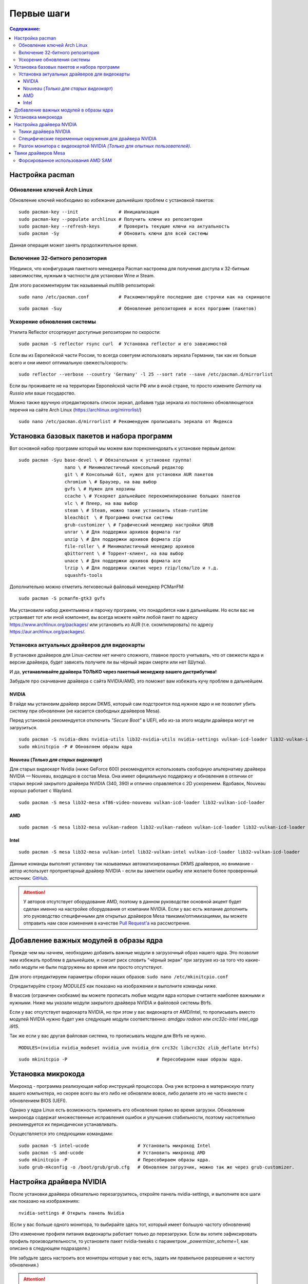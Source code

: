 .. ARU (c) 2018 - 2022, Pavel Priluckiy, Vasiliy Stelmachenok and contributors

   ARU is licensed under a
   Creative Commons Attribution-ShareAlike 4.0 International License.

   You should have received a copy of the license along with this
   work. If not, see <https://creativecommons.org/licenses/by-sa/4.0/>.

""""""""""""""
Первые шаги
""""""""""""""

.. contents:: Содержание:
  :depth: 3

==========================
Настройка pacman
==========================

----------------------------
Обновление ключей Arch Linux
----------------------------

Обновление ключей необходимо во избежание дальнейших проблем с установкой пакетов::

  sudo pacman-key --init               # Инициализация
  sudo pacman-key --populate archlinux # Получить ключи из репозитория
  sudo pacman-key --refresh-keys       # Проверить текущие ключи на актуальность
  sudo pacman -Sy                      # Обновить ключи для всей системы

Данная операция может занять продолжительное время.

---------------------------------
Включение 32-битного репозитория
---------------------------------

Убедимся, что конфигурация пакетного менеджера Pacman настроена для получения доступа к 32-битным зависимостям, нужным в частности для установки Wine и Steam.

Для этого раскоментируем так называемый *multilib* репозиторий::

  sudo nano /etc/pacman.conf           # Раскоментируйте последние две строчки как на скриншоте

.. image:: images/first-steps-1.png

::

  sudo pacman -Suy                     # Обновление репозиториев и всех программ (пакетов)

-------------------------------
Ускорение обновления системы
-------------------------------

Утилита Reflector отсортирует доступные репозитории по скорости::

  sudo pacman -S reflector rsync curl  # Установка reflector и его зависимостей

Если вы из Европейской части России, то всегда советуем использовать зеркала Германии,
так как их больше всего и они имеют оптимальную свежесть/скорость::

  sudo reflector --verbose --country 'Germany' -l 25 --sort rate --save /etc/pacman.d/mirrorlist

Если вы проживаете не на территории Европейской части РФ или в иной стране, то просто измените *Germany* на *Russia* или ваше государство.

Можно также вручную отредактировать список зеркал, добавив туда зеркала из постоянно обновляющегося перечня на сайте Arch Linux (https://archlinux.org/mirrorlist/) ::

  sudo nano /etc/pacman.d/mirrorlist # Рекомендуем прописывать зеркала от Яндекса

==============================================
Установка базовых пакетов и набора программ
==============================================

Вот основной набор программ который мы можем вам порекомендовать к установке первым делом::

  sudo pacman -Syu base-devel \ # Обязательная к установке группа!
                   nano \ # Минималистичный консольный редактор
                   git \ # Консольный Git, нужен для установки AUR пакетов
                   chromium \ # Браузер, на ваш выбор
                   gvfs \ # Нужен для корзины
                   ccache \ # Ускоряет дальнейшее перекомпилирование больших пакетов
                   vlc \ # Плеер, на ваш выбор
                   steam \ # Steam, можно также установить steam-runtime
                   bleachbit  \ # Программа очистки системы
                   grub-customizer \ # Графический менеджер настройки GRUB
                   unrar \ # Для поддержки архивов формата rar
                   unzip \ # Для поддержки архивов формата zip
                   file-roller \ # Минималистичный менеджер архивов
                   qbittorrent \ # Торрент-клиент, на ваш выбор
                   unace \ # Для поддержки архивов формата ace
                   lrzip \ # Для поддержки сжатия через rzip/lcma/lzo и т.д.
                   squashfs-tools

Дополнительно можно отметить легковесный файловый менеджер PCManFM::

  sudo pacman -S pcmanfm-gtk3 gvfs

Мы установили набор джентльмена и парочку программ, что понадобятся нам в дальнейшем.
Но если вас не устраивает тот или иной компонент, вы всегда можете найти любой пакет по адресу https://www.archlinux.org/packages/
или установить из AUR (т.е. скомпилировать) по адресу https://aur.archlinux.org/packages/.

------------------------------------------------
Установка актуальных драйверов для видеокарты
------------------------------------------------

В установке драйверов для Linux-систем нет ничего сложного, главное просто учитывать, что от свежести ядра и версии драйвера,
будет зависеть получите ли вы чёрный экран смерти или нет (Шутка).

И да, **устанавливайте драйвера ТОЛЬКО через пакетный менеджер вашего дистрибутива!**

Забудьте про скачивание драйвера с сайта NVIDIA/AMD, это поможет вам избежать кучу проблем в дальнейшем.

NVIDIA
------

В гайде мы установим драйвер версии DKMS, который сам подстроится под нужное ядро и не позволит убить систему при обновлении
(не касается свободных драйверов Mesa).

Перед установкой рекомендуется отключить *"Secure Boot"* в UEFI, ибо из-за этого модули драйвера могут не загрузиться.

::

  sudo pacman -S nvidia-dkms nvidia-utils lib32-nvidia-utils nvidia-settings vulkan-icd-loader lib32-vulkan-icd-loader lib32-opencl-nvidia opencl-nvidia libxnvctrl
  sudo mkinitcpio -P # Обновляем образы ядра

Nouveau (*Только для старых видеокарт*)
------------------------------------------

Для старых видеокарт Nvidia (ниже GeForce 600) рекомендуется использовать свободную альтернативу драйвера NVIDIA — Nouveau, входящую в состав Mesa.
Она имеет официальную поддержку и обновления в отличии от старых версий закрытого драйвера NVIDIA (340, 390) и отлично справляется с 2D ускорением.
Вдобавок, Nouveau хорошо работает с Wayland. ::

  sudo pacman -S mesa lib32-mesa xf86-video-nouveau vulkan-icd-loader lib32-vulkan-icd-loader

AMD
----
::

  sudo pacman -S mesa lib32-mesa vulkan-radeon lib32-vulkan-radeon vulkan-icd-loader lib32-vulkan-icd-loader

Intel
-----
::

  sudo pacman -S mesa lib32-mesa vulkan-intel lib32-vulkan-intel vulkan-icd-loader lib32-vulkan-icd-loader

Данные команды выполнят установку так называемых автоматизированных DKMS драйверов, но внимание - автор использует проприетарный драйвер NVIDIA
- если вы заметили ошибку или желаете более проверенный источник: `GitHub
<https://github.com/lutris/docs/blob/master/InstallingDrivers.md>`_.

.. attention:: У авторов отсутствует оборудование AMD, поэтому в данном руководстве основной акцент будет сделан именно на настройке оборудования от компании NVIDIA.
  Если у вас есть желание дополнить это руководство специфичными для открытых драйверов Mesa твиками/оптимизациями,
  вы можете отправить нам свои изменения в качестве `Pull Request'a
  <https://github.com/ventureoo/ARU/pulls>`_ на рассмотрение.

==============================================
Добавление важных модулей в образы ядра
==============================================

Прежде чем мы начнем, необходимо добавить важные модули в загрузочный образ
нашего ядра.
Это позволит нам избежать проблем в дальнейшем, и снизит риск словить
"чёрный экран" при загрузке из-за того что какие-либо модули не были подгружены во время или просто отсутствуют.

Для этого отредактируем параметры сборки наших образов: ``sudo nano /etc/mkinitcpio.conf``

Отредактируйте строку *MODULES* как показано на изображении и выполните команды ниже.

В массив (ограничен скобками) вы можете прописать любые модули ядра которые считаете наиболее важными и нужными.
Ниже мы указали модули закрытого драйвера NVIDIA и файловой системы Btrfs.

Если у вас отсутствует видеокарта NVIDIA, но при этом у вас видеокарта от AMD/Intel,
то прописывать вместо модулей NVIDIA нужно будет уже следующие модули соответственно:
*amdgpu radeon* или *crc32c-intel intel_agp i915*.

Так же если у вас другая файловая система, то прописывать модули для Btrfs не нужно.

::

  MODULES=(nvidia nvidia_modeset nvidia_uvm nvidia_drm crc32c libcrc32c zlib_deflate btrfs)

.. image:: https://raw.githubusercontent.com/ventureoo/ARU/main/archive/ARU/images/image4.png
  :align: center

::

  sudo mkinitcpio -P                                 # Пересобираем наши образы ядра.


======================
Установка микрокода
======================

Микрокод - программа реализующая набор инструкций процессора.
Она уже встроена в материнскую плату вашего компьютера,
но скорее всего вы его либо не обновляли вовсе, либо делаете это не часто вместе с обновлением BIOS (UEFI).

Однако у ядра Linux есть возможность применять его обновления прямо во время загрузки.
Обновления микрокода содержат множественные исправления ошибок и улучшения стабильности,
поэтому настоятельно рекомендуется их периодически устанавливать.

Осуществляется это следующими командами::

  sudo pacman -S intel-ucode                  # Установить микрокод Intel
  sudo pacman -S amd-ucode                    # Установить микрокод AMD
  sudo mkinitcpio -P                          # Пересобираем образы ядра.
  sudo grub-mkconfig -o /boot/grub/grub.cfg   # Обновляем загрузчик, можно так же через grub-customizer.

==========================
Настройка драйвера NVIDIA
==========================

После установки драйвера обязательно перезагрузитесь, откройте панель nvidia-settings, и выполните все шаги как показано на изображениях::

  nvidia-settings # Открыть панель Nvidia

.. image:: images/nvidia-settings-1.png

(Если у вас больше одного монитора, то выбирайте здесь тот, который имеет большую частоту обновления)

.. image:: images/nvidia-settings-2.png

(Это изменение профиля питания видеокарты работает только до перезагрузки.
Если вы хотите зафиксировать профиль производительности,
то установите пакет nvidia-tweaks с параметром *_powermizer_scheme=1*, как описано в следующем подразделе.)

.. image:: images/nvidia-settings-3.png

(Не забудьте здесь настроить все мониторы которые у вас есть, задать им правильное разрешение и частоту обновления.)

.. attention:: Советуем вам не использовать параметры *"Force composition Pipeline"* и *"Force Full composition Pipeline"*.
   Несмотря на то, что эти два параметра действительно могут полностью вылечить тиринг (разрывы экрана), они также создают сильные задержки ввода (input lag).
   Вместо этого рекомендуем вым выполнить настройку композитора вашего DE (WM) как это описано в разделе "`Оптимизация рабочего окружения (DE) <https://ventureoo.github.io/ARU/source/de-optimizations.html>`_".

.. image:: images/nvidia-settings-4.png

Теперь переместите ранее сохраненый файл настройки в */etc/X11/xorg.conf*, чтобы примененные вами параметры работали для всей системы и
не слетали после перезагрузки::

  sudo mv ~/xorg.conf /etc/X11/xorg.conf

.. attention:: Если вы используете GNOME/Plasma, то помните, что эти окружения могут игнорировать настройки для мониторов которые вы указали здесь,
   и использовать свои собственные. В этом случае настраивать мониторы нужно именно в настройках вашего рабочего окружения.

-----------------------
Твики драйвера NVIDIA
-----------------------

По умолчанию в закрытом NVIDIA драйвере не используются некоторые скрытые оптимизации которые могут помочь с улучшением производительности и работоспособности видеокарты.
Например, по умолчанию драйвер работает в режиме совместимости с PCIe 2, поэтому у некоторых пользователей драйвера по умолчанию не задействуется высокоскоростная шина PCIe 3.0.

Поэтому, для того чтобы вы могли их активировать удобным способом, мы сделали пакет который включает в себя все эти твики для драйвера
- `nvidia-tweaks <https://aur.archlinux.org/packages/nvidia-tweaks/>`_. Прежде чем устанавливать выполните установку самого драйвера NVIDIA как это было описано выше.

**Установка** ::

  git clone https://aur.archlinux.org/nvidia-tweaks.git
  cd nvidia-tweaks
  nano PKGBUILD # В PKGBUILD вы можете найти больше опций для настройки, например настройку питания через PowerMizer
  makepkg -sric

При возникновении следующей ошибки::

  ==> ОШИБКА: Cannot find the fakeroot binary.
  ==> ОШИБКА: Cannot find the strip binary required for object file stripping.

Выполните: ``sudo pacman -S base-devel``

--------------------------------------------------------
Специфические переменные окружения для драйвера NVIDIA
--------------------------------------------------------

Указать вы их можете либо в Lutris для конкретных игр, либо в *"Параметрах Запуска"* игры в Steam
(*"Свойства"* -> *"Параметры запуска"*. После указания всех переменных обязательно добавьте в конце "*%command%*",
для того чтобы Steam понимал, что вы указали именно системные переменные окружения для запуска игры, а не параметры специфичные для этой самой игры).

``__GL_THREADED_OPTIMIZATIONS=1`` **(По умолчанию выключено)** -  Активируем многопоточную обработку OpenGL.
Используете выборочно для нативных игр/приложений, ибо иногда может наоборот вызывать регрессию производительности.
Некоторые игры и вовсе могут не запускаться с данной переменной (К примеру, некоторые нативно-запускаемые части Metro).

``__GL_MaxFramesAllowed=1`` **(По умолчанию - 2)** - Задает тип буферизации кадров драйвером.
Можете указать значение *"3"* (Тройная буферизация) для большего количества FPS и улучшения производительности в приложениях/играх с VSync.
Мы рекомендуем задавать вовсе *"1"* (т.е. не использовать буферизацию, подавать кадры так как они есть).
Это может заметно уменьшить значение FPS в играх, но взамен вы получите лучшие задержки отрисовки и реальный физический отклик,
т.к. кадр будет отображаться вам сразу на экран без лишних этапов его обработки.

``__GL_YIELD="USLEEP"`` **(По умолчанию без значения)** - Довольно специфичный параметр, *"USLEEP"* - снижает нагрузку на CPU и некоторым образом помогает в борьбе с тирингом,
а *"NOTHING"* дает больше FPS при этом увеличивая нагрузку на процессор.

-----------------------------------------------------------------------------
Разгон монитора с видеокартой NVIDIA *(Только для опытных пользователей)*.
-----------------------------------------------------------------------------

Вопреки мнению многих людей, в Linux таки возможно выполнить разгон монитора.
Мы будем рассматривать этот вопрос только для владельцев GPU NVIDIA, поэтому данный способ может не подойти пользователям открытых драйверов Mesa.

Прежде всего, нужно узнать какой тип подключения у вашего монитора, сделать это можно при помощи утилиты xrandr::

  sudo pacman -S xorg-xrandr # Установка
  xrandr                     # Запуск

Из информации о наших мониторах, выводимой xrandr, нас интересует:

1. Тип подключения монитора который вы хотите разогнать (HDMI-0/DP-0 и т.д.)
2. Строчка с разрешением монитора для разгона.
   Необходимо чтобы рядом со значением его частоты обновления был знак звездочки (*).
   Это означает, что монитор способен выдавать большее количество Герц чем указано, т.е. его можно разогнать.

Затем переходим в панель управления NVIDIA X Settings (с Wayland данный способ не работает)::

  sudo nvidia-settings

В ней нам нужно полностью настроить наш разгоняемый монитор с соответствующим типом подключения во вкладке  *"X Server Display Configuration"*.
Задайте разрешение монитора и его частоту обновления согласно тем значениям,
что нам вывел xrandr и сохраните все настройки в xorg.conf через кнопку снизу: *"Save X Configuration File"*.

После этого переходим во вкладку с названием монитора который вы хотите разогнать.
К примеру: *"HDMI-0 - (Samsung S24R35x)"*. И жмакаем на кнопоку *"Acquire EDID..."* ->
И сохраняем EDID файл вашего монитора в домашнюю директорию (Это **обязательный шаг**, сохранять нужно только в домашнюю папку вашего пользователя).

Итак, теперь нам нужно отредактировать наш edid.bin файл монитора.
Чтобы это сделать установим свободно распространяемую утилиту `wxedid <https://sourceforge.net/projects/wxedid/>`_::

  git clone https://aur.archlinux.org/wxedid.git # Скачивание исходников
  cd wxedid                                      # Переход в директорию
  makepkg -sric                                  # Сборка и установка

Запустив эту программу откроем через меню наш сохраненный edid файл.

.. image:: images/wxedid-1.png

Затем перейдем в *"DTD: Detailed Timing Descriptor"*.

.. image:: images/wxedid-2.png

Здесь нужно переключится на вкладку *"DTD Constructor"*,
и в поле "Pixel clock" постепенно повышать частоту обновления монитора до необходимого значения.

.. image:: images/wxedid-3.png

О том, как найти нужное значение для вашего монитора - думайте сами и ищите на специализированных ресурсах.
Для разных мониторов - разные значения.

Сохраняем уже измененный EDID файл (так же в домашнюю директорию) и закрываем программу.

.. image:: images/wxedid-4.png

Теперь в настройках Xorg нужно указать путь до измененного EDID файла в секции с тем монитором который мы разгоняем::

 sudo nano /etc/X11/xorg.conf # Редактируем ранее сохраненный xorg.conf

И добавляем туда опцию с полным путем к измененному EDID файлу в таком формате::

 Option     "CustomEDID" "HDMI-0:/home/ваше_имя_пользователя/edid.bin"

(Где *HDMI-0* - ваш тип подключения, а *edid.bin* ваш файл для разгона)

Все. Теперь нужно перезагрузиться и наслаждаться плавностью.
(При условии что вы указали правильное значение).

.. warning:: Пользователи с VGA подключением монитора (и не только) могут испытывать проблему с черным экраном после перезагрузки.
   Поэтому, просим вас заранее сделать себе флешку с записанным на нее любым LiveCD окружением, для того чтобы можно было откатить изменения в случае возникновения проблем.

**Видео версия (Немного устарела)**

https://www.youtube.com/watch?v=B9o5b2A2qN0

======================
Твики драйверов Mesa
======================

------------------------------------
Форсированное использования AMD SAM
------------------------------------

AMD Smart Acess Memory (или Resizble Bar) - это технология которая позволяет CPU получать доступ к видеопамяти в полном объеме, а не по блокам в размере 256 МБ.
Несмотря на то, что данная технология сейчас активно продвигается компанией AMD для своей новой серии видеокарт, она достаточно стара и спокойно
может быть задействована в старом поколении графических процессоров благодаря открытым драйверам Mesa/репакам от энтузиастов для Windows.
Стоит отметить, что SAM дает очень существенный буст производительности, вплоть до 10-15% просто из воздуха.

.. attention:: Для включения данной технологии в настройках вашего BIOS (UEFI) должна быть включена опция *"Re-Size BAR Support"* и *"Above 4G Decoding"*!

Для Linux чтобы актививроать SAM необходимо отредактировать конфигурацию DRI, дописав в конфиг следующие строки::

  nano ~/.drirc # Редактируем конфиграционный файл

  # Прописать строки ниже
  
  <?xml version="1.0" standalone="yes"?>
  <driconf>
    <device>
      <application name="Default">
        <option name="radeonsi_enable_sam" value="true" />
      </application>
    </device>
  </driconf>
 
Альтернативно её можно активировать через глобальные переменные окружения::

  sudo nano /etc/enviroment # Редактируем конфиграционный файл
  
  # Добавить следующие строки
  radeonsi_enable_sam=true
  # Если используете драйвер RADV 
  RADV_PERFTEST=sam
  
Проверить работу технологии можно через команду::

  AMD_DEBUG=info glxinfo | grep smart # Должно быть smart_access_memory = 1
